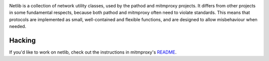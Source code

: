 |travis| |coveralls| |downloads| |latest-release| |python-versions|

Netlib is a collection of network utility classes, used by the pathod and
mitmproxy projects. It differs from other projects in some fundamental
respects, because both pathod and mitmproxy often need to violate standards.
This means that protocols are implemented as small, well-contained and flexible
functions, and are designed to allow misbehaviour when needed.


Hacking
-------

If you'd like to work on netlib, check out the instructions in mitmproxy's README_.

.. |travis| image:: https://img.shields.io/travis/mitmproxy/netlib/master.svg
    :target: https://travis-ci.org/mitmproxy/netlib
    :alt: Build Status

.. |coveralls| image:: https://img.shields.io/coveralls/mitmproxy/netlib/master.svg
    :target: https://coveralls.io/r/mitmproxy/netlib
    :alt: Coverage Status

.. |downloads| image:: https://img.shields.io/pypi/dm/netlib.svg?color=orange
    :target: https://pypi.python.org/pypi/netlib
    :alt: Downloads

.. |latest-release| image:: https://img.shields.io/pypi/v/netlib.svg
    :target: https://pypi.python.org/pypi/netlib
    :alt: Latest Version

.. |python-versions| image:: https://img.shields.io/pypi/pyversions/netlib.svg
    :target: https://pypi.python.org/pypi/netlib
    :alt: Supported Python versions

.. _README: https://github.com/mitmproxy/mitmproxy#hacking